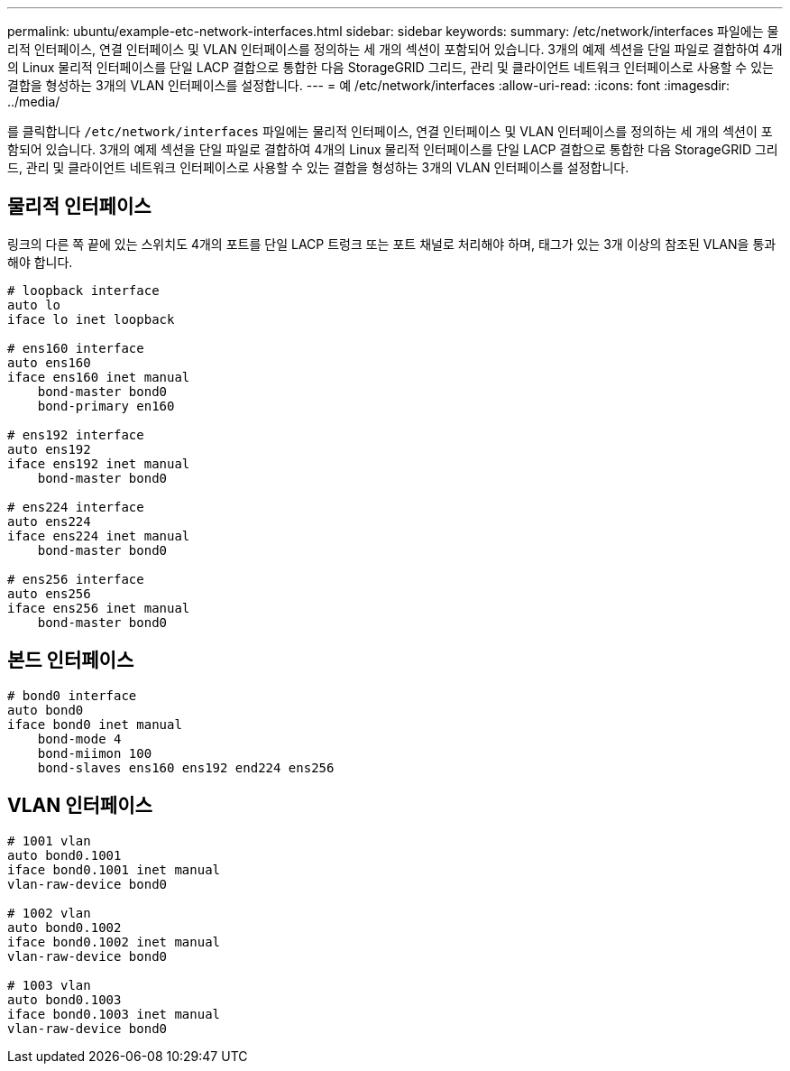 ---
permalink: ubuntu/example-etc-network-interfaces.html 
sidebar: sidebar 
keywords:  
summary: /etc/network/interfaces 파일에는 물리적 인터페이스, 연결 인터페이스 및 VLAN 인터페이스를 정의하는 세 개의 섹션이 포함되어 있습니다. 3개의 예제 섹션을 단일 파일로 결합하여 4개의 Linux 물리적 인터페이스를 단일 LACP 결합으로 통합한 다음 StorageGRID 그리드, 관리 및 클라이언트 네트워크 인터페이스로 사용할 수 있는 결합을 형성하는 3개의 VLAN 인터페이스를 설정합니다. 
---
= 예 /etc/network/interfaces
:allow-uri-read: 
:icons: font
:imagesdir: ../media/


[role="lead"]
를 클릭합니다 `/etc/network/interfaces` 파일에는 물리적 인터페이스, 연결 인터페이스 및 VLAN 인터페이스를 정의하는 세 개의 섹션이 포함되어 있습니다. 3개의 예제 섹션을 단일 파일로 결합하여 4개의 Linux 물리적 인터페이스를 단일 LACP 결합으로 통합한 다음 StorageGRID 그리드, 관리 및 클라이언트 네트워크 인터페이스로 사용할 수 있는 결합을 형성하는 3개의 VLAN 인터페이스를 설정합니다.



== 물리적 인터페이스

링크의 다른 쪽 끝에 있는 스위치도 4개의 포트를 단일 LACP 트렁크 또는 포트 채널로 처리해야 하며, 태그가 있는 3개 이상의 참조된 VLAN을 통과해야 합니다.

[listing]
----
# loopback interface
auto lo
iface lo inet loopback

# ens160 interface
auto ens160
iface ens160 inet manual
    bond-master bond0
    bond-primary en160

# ens192 interface
auto ens192
iface ens192 inet manual
    bond-master bond0

# ens224 interface
auto ens224
iface ens224 inet manual
    bond-master bond0

# ens256 interface
auto ens256
iface ens256 inet manual
    bond-master bond0
----


== 본드 인터페이스

[listing]
----
# bond0 interface
auto bond0
iface bond0 inet manual
    bond-mode 4
    bond-miimon 100
    bond-slaves ens160 ens192 end224 ens256
----


== VLAN 인터페이스

[listing]
----
# 1001 vlan
auto bond0.1001
iface bond0.1001 inet manual
vlan-raw-device bond0

# 1002 vlan
auto bond0.1002
iface bond0.1002 inet manual
vlan-raw-device bond0

# 1003 vlan
auto bond0.1003
iface bond0.1003 inet manual
vlan-raw-device bond0
----